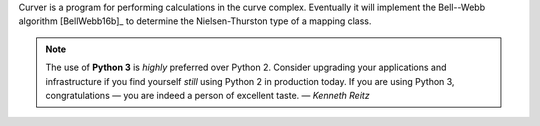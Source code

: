 
Curver is a program for performing calculations in the curve complex.
Eventually it will implement the Bell--Webb algorithm [BellWebb16b]_ to determine the Nielsen-Thurston type of a mapping class.

.. note:: The use of **Python 3** is *highly* preferred over Python 2.
	Consider upgrading your applications and infrastructure if you find yourself *still* using Python 2 in production today.
	If you are using Python 3, congratulations — you are indeed a person of excellent taste. — *Kenneth Reitz*


